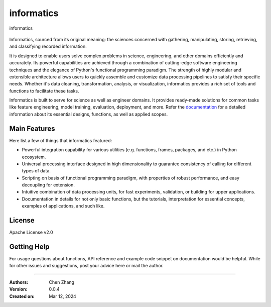 ===========
informatics
===========

.. CodeFactor for documentation only; sphinx use sphinx-inline-tabs ext;
   https://cdn.jsdelivr.net/gh/CubicZebra/PicHost@master/misc/logo_0.jpg

.. image:: https://img.shields.io/pypi/pyversions/informatics
   :alt: PyPI - Python Version

.. image:: https://img.shields.io/pypi/v/informatics
   :target: https://pypi.org/project/informatics/
   :alt: PyPI - Version

.. image:: https://img.shields.io/github/license/CubicZebra/informatics
   :target: https://github.com/CubicZebra/informatics/blob/main/LICENSE

.. image:: https://www.codefactor.io/repository/github/cubiczebra/informatics/badge
   :target: https://www.codefactor.io/repository/github/cubiczebra/informatics
   :alt: CodeFactor

.. image:: https://img.shields.io/github/commit-activity/m/CubicZebra/informatics
   :alt: GitHub commit activity

.. image:: https://img.shields.io/readthedocs/informatics
   :alt: Read the Docs
   :target: https://informatics.readthedocs.io/en/latest/index.html

.. image:: https://img.shields.io/pypi/dm/informatics
   :alt: PyPI - Downloads

.. figure:: https://cdn.jsdelivr.net/gh/CubicZebra/PicHost@master/misc/logo_font.jpg
   :name: informatics logo
   :width: 350
   :align: center

   informatics

Informatics, sourced from its original meaning: the sciences concerned with gathering, manipulating, storing,
retrieving, and classifying recorded information.

It is designed to enable users solve complex problems in science, engineering, and other domains efficiently and
accurately. Its powerful capabilities are achieved through a combination of cutting-edge software engineering
techniques and the elegance of Python's functional programming paradigm. The strength of highly modular and extensible
architecture allows users to quickly assemble and customize data processing pipelines to satisfy their specific needs.
Whether it's data cleaning, transformation, analysis, or visualization, informatics provides a rich set of tools and
functions to facilitate these tasks.

Informatics is built to serve for science as well as engineer domains. It provides ready-made solutions for common
tasks like feature engineering, model training, evaluation, deployment, and more. Refer the
`documentation <https://informatics.readthedocs.io/en/latest/index.html>`_ for a detailed information about its
essential designs, functions, as well as applied scopes.

Main Features
=============

Here list a few of things that informatics featured:

* Powerful integration capability for various utilities (e.g. functions, frames, packages, and etc.) in Python
  ecosystem.

* Universal processing interface designed in high dimensionality to guarantee consistency of calling for different
  types of data.

* Scripting on basis of functional programming paradigm, with properties of robust performance, and easy decoupling
  for extension.

* Intuitive combination of data processing units, for fast experiments, validation, or building for upper
  applications.

* Documentation in details for not only basic functions, but the tutorials, interpretation for essential concepts,
  examples of applications, and such like.

License
=======

Apache License v2.0

Getting Help
============

For usage questions about functions, API reference and example code snippet on documentation would be helpful. While
for other issues and suggestions, post your advice here or mail the author.

----

:Authors: Chen Zhang
:Version: 0.0.4
:Created on: Mar 12, 2024
